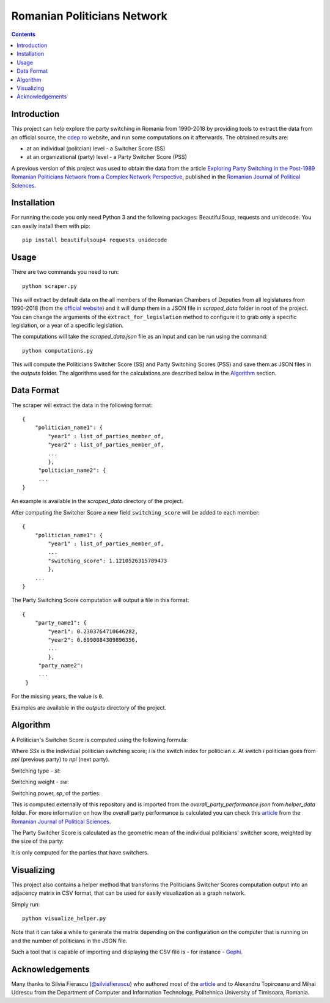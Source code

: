 ============================
Romanian Politicians Network
============================
.. contents::

Introduction
------------

This project can help explore the party switching in Romania from 1990-2018 by providing
tools to extract the data from an official source, the cdep.ro_ website, and run some computations on
it afterwards. The obtained results are:

- at an individual (politcian) level - a Switcher Score (SS)

- at an organizational (party) level - a Party Switcher Score (PSS)

A previous version of this project was used to obtain the data from the article `Exploring Party Switching in the
Post-1989 Romanian Politicians Network from a Complex Network Perspective
<https://www.ceeol.com/search/article-detail?id=707805>`_, published in the `Romanian Journal of Political Sciences`_.

Installation
------------
For running the code you only need Python 3 and the following packages: BeautifulSoup, requests and unidecode.
You can easily install them with pip::

    pip install beautifulsoup4 requests unidecode

Usage
-----
There are two commands you need to run::

    python scraper.py

This will extract by default data on the all members of the Romanian Chambers of Deputies from all legislatures from
1990-2018 (from the `official website`_) and it will dump them in a JSON file in `scraped_data` folder in root of the
project. You can change the arguments of the ``extract_for_legislation`` method to configure it to grab only a specific
legislation, or a year of a specific legislation.

The computations will take the `scraped_data.json` file as an input and can be run using the command::

    python computations.py

This will compute the Politicians Switcher Score (SS) and Party Switching Scores (PSS) and save them as JSON files
in the `outputs` folder. The algorithms used for the calculations are described below in the `Algorithm`_
section.

Data Format
-----------
The scraper will extract the data in the following format::

    {
        "politician_name1": {
            "year1" : list_of_parties_member_of,
            "year2" : list_of_parties_member_of,
            ...
            },
         "politician_name2": {
         ...
    }

An example is available in the `scraped_data` directory of the project.


After computing the Switcher Score a new field ``switching_score`` will be
added to each member::

    {
        "politician_name1": {
            "year1" : list_of_parties_member_of,
            ...
            "switching_score": 1.1210526315789473
            },
        ...
    }

The Party Switching Score computation will output a file in this format::

    {
        "party_name1": {
            "year1": 0.2303764710646282,
            "year2": 0.6990084309896356,
            ...
            },
         "party_name2":
         ...
     }

For the missing years, the value is ``0``.

Examples are available in the `outputs` directory of the project.

Algorithm
---------
A Politician's Switcher Score is computed using the following formula:

.. image:: https://raw.githubusercontent.com/mihaiparvu/RoPoNet/master/images/ss.gif

Where `SSx` is the individual politician switching score; `i` is the switch index for
politician `x`. At switch `i` politician goes from `ppi` (previous party) to `npi` (next party).

Switching type - `st`:

.. image:: https://raw.githubusercontent.com/mihaiparvu/RoPoNet/master/images/st.gif

Switching weight - `sw`:

.. image:: https://raw.githubusercontent.com/mihaiparvu/RoPoNet/master/images/sw.gif

Switching power, `sp`, of the parties:

.. image:: https://raw.githubusercontent.com/mihaiparvu/RoPoNet/master/images/sp.gif

This is computed externally of this repository and is imported from the
`overall_party_performance.json` from `helper_data` folder. For more information on how
the overall party performance is calculated you can check this article_ from
the `Romanian Journal of Political Sciences`_.

The Party Switcher Score is calculated as the geometric mean of the individual politicians'
switcher score, weighted by the size of the party:

.. image:: https://raw.githubusercontent.com/mihaiparvu/RoPoNet/master/images/pss.gif

It is only computed for the parties that have switchers.

Visualizing
-----------

This project also contains a helper method that transforms the Politicians
Switcher Scores computation output into an adjacency matrix in CSV format, that can be used
for easily visualization as a graph network.

Simply run::

    python visualize_helper.py

Note that it can take a while to generate the matrix depending on the configuration on the computer that is running on
and the number of politicians in the JSON file.

Such a tool that is capable of importing and displaying the CSV file is - for instance - Gephi_.


.. _article: https://www.ceeol.com/search/article-detail?id=707805
.. _Romanian Journal of Political Sciences: http://www.sar.org.ro/polsci/
.. _official website: http://cdep.ro
.. _cdep.ro: http://cdep.ro
.. _Gephi: https://gephi.org/

Acknowledgements
----------------
Many thanks to Silvia Fierascu (`@silviafierascu <https://github.com/silviafierascu>`__) who authored
most of the article_ and to Alexandru Topirceanu and Mihai Udrescu from the Department of Computer and Information
Technology, Politehnica University of Timisoara, Romania.
